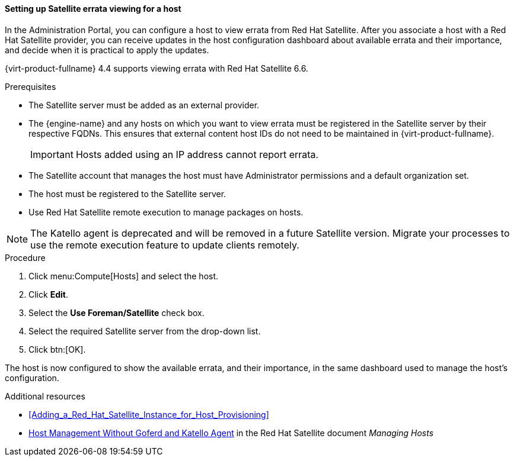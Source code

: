 [id="Configuring_Satellite_Errata_Management_for_a_Host"]
==== Setting up Satellite errata viewing for a host

In the Administration Portal, you can configure a host to view errata from Red Hat Satellite. After you associate a host with a Red Hat Satellite provider, you can receive updates in the host configuration dashboard about available errata and their importance, and decide when it is practical to apply the updates.

{virt-product-fullname} 4.4 supports viewing errata with Red Hat Satellite 6.6.

.Prerequisites

* The Satellite server must be added as an external provider.
* The {engine-name} and any hosts on which you want to view errata must be registered in the Satellite server by their respective FQDNs. This ensures that external content host IDs do not need to be maintained in {virt-product-fullname}.
+
[IMPORTANT]
====
Hosts added using an IP address cannot report errata.
====
* The Satellite account that manages the host must have Administrator permissions and a default organization set.
* The host must be registered to the Satellite server.
* Use Red Hat Satellite remote execution to manage packages on hosts.

[NOTE]
====
The Katello agent is deprecated and will be removed in a future Satellite version. Migrate your processes to use the remote execution feature to update clients remotely.
====

.Procedure

. Click menu:Compute[Hosts] and select the host.
. Click *Edit*.
. Select the *Use Foreman/Satellite* check box.
. Select the required Satellite server from the drop-down list.
. Click btn:[OK].

The host is now configured to show the available errata, and their importance, in the same dashboard used to manage the host's configuration.

.Additional resources

* xref:Adding_a_Red_Hat_Satellite_Instance_for_Host_Provisioning[]
* link:{URL_satellite_docs}html/managing_hosts/host-management-without-goferd-and-katello-agent_managing-hosts[Host Management Without Goferd and Katello Agent] in the Red Hat Satellite document _Managing Hosts_
